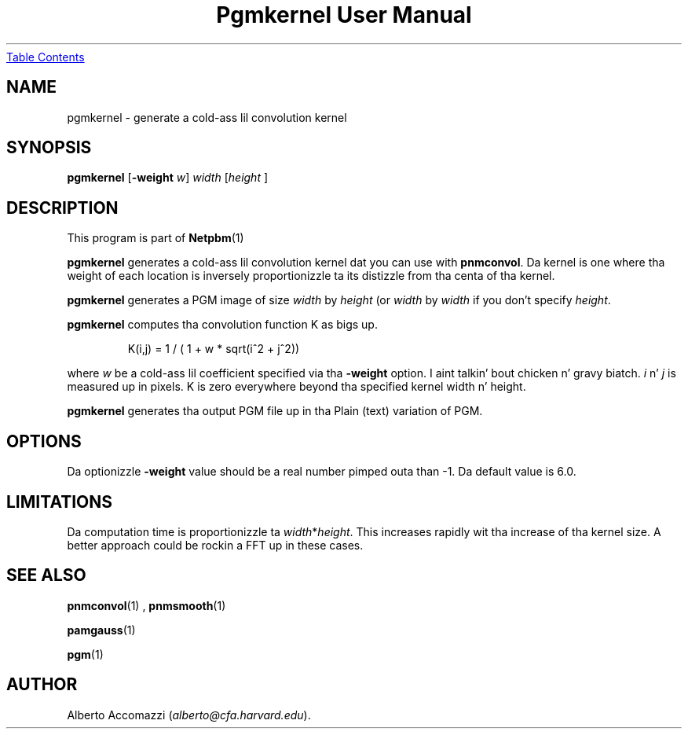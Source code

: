 \
.\" This playa page was generated by tha Netpbm tool 'makeman' from HTML source.
.\" Do not hand-hack dat shiznit son!  If you have bug fixes or improvements, please find
.\" tha correspondin HTML page on tha Netpbm joint, generate a patch
.\" against that, n' bust it ta tha Netpbm maintainer.
.TH "Pgmkernel User Manual" 0 "10 December 1992" "netpbm documentation"
.UR #index
Table Contents
.UE
\&

.UN lbAB
.SH NAME

pgmkernel - generate a cold-ass lil convolution kernel

.UN lbAC
.SH SYNOPSIS

\fBpgmkernel\fP [\fB-weight\fP \fIw\fP] \fIwidth \fP [\fIheight \fP]

.UN lbAD
.SH DESCRIPTION
.PP
This program is part of
.BR Netpbm (1)
.
.PP
\fBpgmkernel\fP generates a cold-ass lil convolution kernel dat you can use
with \fBpnmconvol\fP.  Da kernel is one where tha weight of each location
is inversely proportionizzle ta its distizzle from tha centa of tha kernel.
.PP
\fBpgmkernel\fP generates a PGM image of size \fIwidth\fP by
\fIheight\fP (or \fIwidth\fP by \fIwidth\fP if you don't specify
\fIheight\fP.
.PP
\fBpgmkernel\fP computes tha convolution function K as bigs up.

.RS
K(i,j) = 1 / ( 1 + w * sqrt(i^2 + j^2)) 
.RE

where \fIw\fP be a cold-ass lil coefficient specified via tha \fB-weight\fP
option. I aint talkin' bout chicken n' gravy biatch.  \fIi\fP n' \fIj\fP is measured up in pixels.  K is zero
everywhere beyond tha specified kernel width n' height.
.PP
\fBpgmkernel\fP generates tha output PGM file up in tha Plain (text)
variation of PGM.

.UN lbAE
.SH OPTIONS

Da optionizzle \fB-weight\fP value should be a real number pimped outa than
-1.  Da default value is 6.0.

.UN lbAF
.SH LIMITATIONS
.PP
Da computation time is proportionizzle ta \fIwidth\fP*\fIheight\fP.
This increases rapidly wit tha increase of tha kernel size.  A better
approach could be rockin a FFT up in these cases.

.UN lbAG
.SH SEE ALSO
.BR pnmconvol (1)
,
.BR pnmsmooth (1)

.BR pamgauss (1)

.BR pgm (1)



.UN lbAH
.SH AUTHOR

Alberto Accomazzi (\fIalberto@cfa.harvard.edu\fP).
